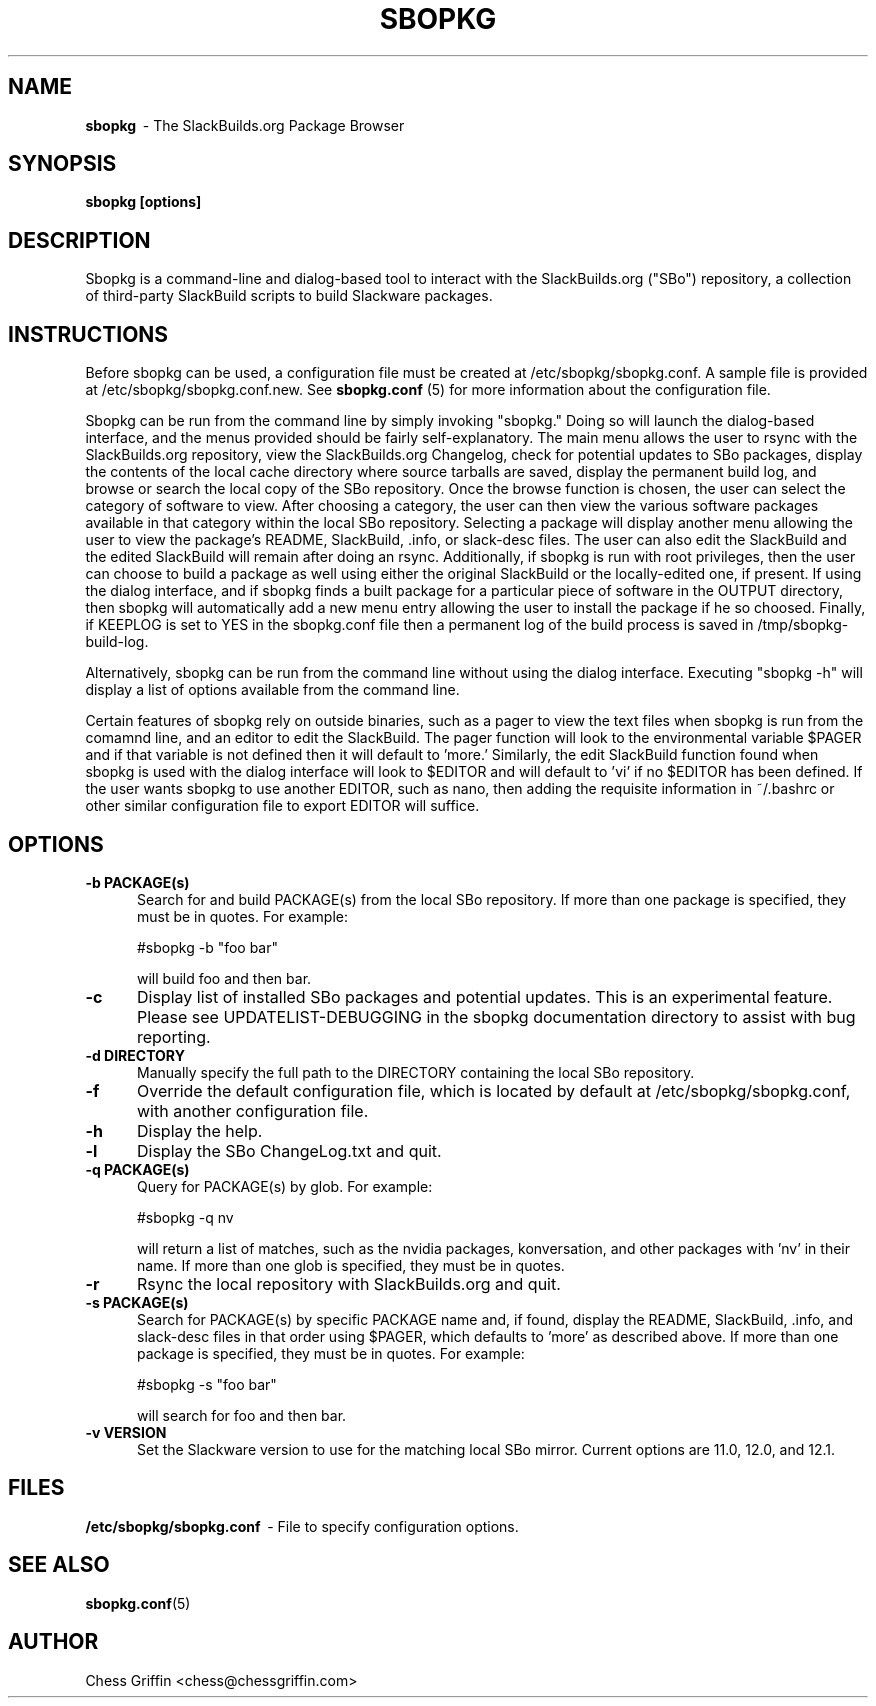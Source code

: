 .TH SBOPKG 8 "August 2008" sbopkg-SVN ""
.SH NAME
.B sbopkg
\ - The SlackBuilds.org Package Browser

.SH SYNOPSIS
.B sbopkg
.B [options]

.SH DESCRIPTION
Sbopkg is a command-line and dialog-based tool to interact with the
SlackBuilds.org ("SBo") repository, a collection of third-party
SlackBuild scripts to build Slackware packages.

.SH INSTRUCTIONS
Before sbopkg can be used, a configuration file must be created at
/etc/sbopkg/sbopkg.conf.  A sample file is provided at
/etc/sbopkg/sbopkg.conf.new. See
.B sbopkg.conf
(5) for more information about the configuration file.

Sbopkg can be run from the command line by simply invoking "sbopkg."
Doing so will launch the dialog-based interface, and the menus
provided should be fairly self-explanatory.  The main menu allows the
user to rsync with the SlackBuilds.org repository, view the
SlackBuilds.org Changelog, check for potential updates to SBo
packages, display the contents of the local cache directory where
source tarballs are saved, display the permanent build log, and browse
or search the local copy of the SBo repository.  Once the browse
function is chosen, the user can select the category of software to
view.  After choosing a category, the user can then view the various
software packages available in that category within the local SBo
repository.  Selecting a package will display another menu allowing
the user to view the package's README, SlackBuild, .info, or
slack-desc files.  The user can also edit the SlackBuild and the
edited SlackBuild will remain after doing an rsync.  Additionally, if
sbopkg is run with root privileges, then the user can choose to build
a package as well using either the original SlackBuild or the
locally-edited one, if present.  If using the dialog interface, and if
sbopkg finds a built package for a particular piece of software in the
OUTPUT directory, then sbopkg will automatically add a new menu entry
allowing the user to install the package if he so choosed.  Finally,
if KEEPLOG is set to YES in the sbopkg.conf file then a permanent log
of the build process is saved in /tmp/sbopkg-build-log.

Alternatively, sbopkg can be run from the command line without using
the dialog interface.  Executing "sbopkg -h" will display a list of
options available from the command line.

Certain features of sbopkg rely on outside binaries, such as a pager
to view the text files when sbopkg is run from the comamnd line, and
an editor to edit the SlackBuild.  The pager function will look to the
environmental variable $PAGER and if that variable is not defined then
it will default to 'more.'  Similarly, the edit SlackBuild function
found when sbopkg is used with the dialog interface will look to
$EDITOR and will default to 'vi' if no $EDITOR has been defined.  If
the user wants sbopkg to use another EDITOR, such as nano, then adding
the requisite information in ~/.bashrc or other similar configuration
file to export EDITOR will suffice.

.SH OPTIONS
.TP 5
.B -b PACKAGE(s)
Search for and build PACKAGE(s) from the local SBo repository.  If more
than one package is specified, they must be in quotes.  For example:

#sbopkg -b "foo bar"

will build foo and then bar.

.TP 5
.B -c
Display list of installed SBo packages and potential updates.  This is
an experimental feature.  Please see UPDATELIST-DEBUGGING in the
sbopkg documentation directory to assist with bug reporting.

.TP 5
.B -d DIRECTORY
Manually specify the full path to the DIRECTORY containing the
local SBo repository.

.TP 5
.B -f
Override the default configuration file, which is located by
default at /etc/sbopkg/sbopkg.conf, with another configuration
file.

.TP 5
.B -h
Display the help.

.TP 5
.B -l
Display the SBo ChangeLog.txt and quit.

.TP 5
.B -q PACKAGE(s)
Query for PACKAGE(s) by glob.  For example:

#sbopkg -q nv

will return a list of matches, such as the nvidia packages,
konversation, and other packages with 'nv' in their name.  If more
than one glob is specified, they must be in quotes.

.TP 5
.B -r
Rsync the local repository with SlackBuilds.org and quit.

.TP 5
.B -s PACKAGE(s)
Search for PACKAGE(s) by specific PACKAGE name and, if found, display
the README, SlackBuild, .info, and slack-desc files in that order
using $PAGER, which defaults to 'more' as described above.   If more
than one package is specified, they must be in quotes.  For example:

#sbopkg -s "foo bar"

will search for foo and then bar.

.TP 5
.B -v VERSION
Set the Slackware version to use for the matching local SBo mirror.
Current options are 11.0, 12.0, and 12.1.

.SH FILES
.B /etc/sbopkg/sbopkg.conf
\ - File to specify configuration options.

.SH "SEE ALSO"
.BR sbopkg.conf (5)

.SH AUTHOR
Chess Griffin
<chess@chessgriffin.com>
